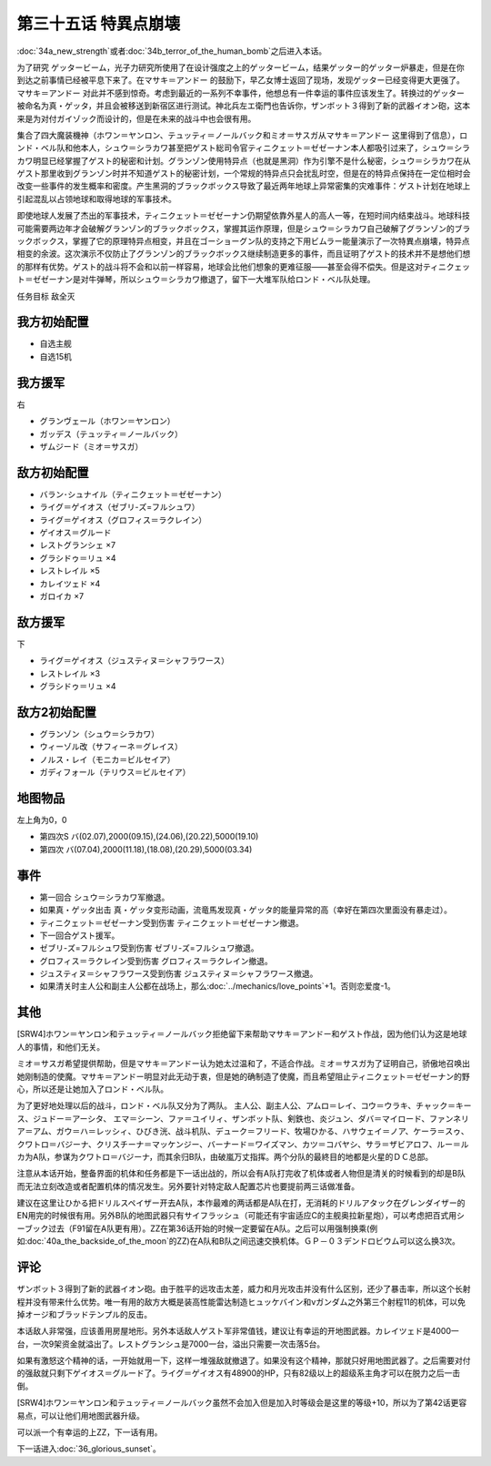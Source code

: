 .. meta::
   :description: 第三十四话Ａ 新しい力或者第三十四话Ｂ 人間爆弾の恐怖之后进入本话。 为了研究 ゲッタービーム，光子力研究所使用了在设计强度之上的ゲッタービーム，结果ゲッター的ゲッター炉暴走，但是在你到达之前事情已经被平息下来了。在マサキ＝アンドー 的鼓励下，早乙女博士返回了现场，发现ゲッター已经变得更大更强了。マサキ＝アンドー 对此

第三十五话 特異点崩壊
==========================

:doc:`34a_new_strength`\ 或者\ :doc:`34b_terror_of_the_human_bomb`\ 之后进入本话。

为了研究 ゲッタービーム，光子力研究所使用了在设计强度之上的ゲッタービーム，结果ゲッター的ゲッター炉暴走，但是在你到达之前事情已经被平息下来了。在マサキ＝アンドー 的鼓励下，早乙女博士返回了现场，发现ゲッター已经变得更大更强了。マサキ＝アンドー 对此并不感到惊奇。考虑到最近的一系列不幸事件，他想总有一件幸运的事件应该发生了。转换过的ゲッター被命名为真・ゲッタ，并且会被移送到新宿区进行测试。神北兵左エ衛門也告诉你，ザンボット３得到了新的武器イオン砲，这本来是为对付ガイゾック而设计的，但是在未来的战斗中也会很有用。

集合了四大魔装機神（ホワン＝ヤンロン、テュッティ＝ノールバック和ミオ＝サスガ从マサキ＝アンドー 这里得到了信息），ロンド・ベル队和他本人，シュウ＝シラカワ甚至把ゲスト総司令官ティニクェット＝ゼゼーナン本人都吸引过来了，シュウ＝シラカワ明显已经掌握了ゲスト的秘密和计划。グランゾン使用特异点（也就是黑洞）作为引擎不是什么秘密，シュウ＝シラカワ在从ゲスト那里收到グランゾン时并不知道ゲスト的秘密计划，一个常规的特异点只会扰乱时空，但是在的特异点保持在一定位相时会改变一些事件的发生概率和密度。产生黑洞的ブラックボックス导致了最近两年地球上异常密集的灾难事件：ゲスト计划在地球上引起混乱以占领地球和取得地球的军事技术。

即使地球人发展了杰出的军事技术，ティニクェット＝ゼゼーナン仍期望依靠外星人的高人一等，在短时间内结束战斗。地球科技可能需要两边年才会破解グランゾン的ブラックボックス，掌握其运作原理，但是シュウ＝シラカワ自己破解了グランゾン的ブラックボックス，掌握了它的原理特异点相变，并且在ゴーショーグン队的支持之下用ビムラー能量演示了一次特異点崩壊，特异点相变的余波。这次演示不仅防止了グランゾン的ブラックボックス继续制造更多的事件，而且证明了ゲスト的技术并不是想他们想的那样有优势。ゲスト的战斗将不会和以前一样容易，地球会比他们想象的更难征服——甚至会得不偿失。但是这对ティニクェット＝ゼゼーナン是对牛弹琴，所以シュウ＝シラカワ撤退了，留下一大堆军队给ロンド・ベル队处理。

任务目标	敌全灭

------------------
我方初始配置
------------------

* 自选主舰
* 自选15机

------------------
我方援军
------------------
右

* グランヴェール（ホワン＝ヤンロン）
* ガッデス（テュッティ＝ノールバック）
* ザムジード（ミオ＝サスガ）

------------------
敌方初始配置
------------------

* バラン･シュナイル（ティニクェット＝ゼゼーナン）
* ライグ＝ゲイオス（ゼブリ-ズ=フルシュワ）
* ライグ＝ゲイオス（グロフィス＝ラクレイン）
* ゲイオス＝グルード
* レストグランシェ ×7
* グラシドゥ＝リュ ×4
* レストレイル ×5
* カレイツェド ×4
* ガロイカ ×7

------------------
敌方援军
------------------
下

* ライグ＝ゲイオス（ジュスティヌ＝シャフラワース）
* レストレイル ×3
* グラシドゥ＝リュ ×4

------------------
敌方2初始配置
------------------

* グランゾン（シュウ＝シラカワ）
* ウィーゾル改（サフィーネ＝グレイス）
* ノルス・レイ（モニカ＝ビルセイア）
* ガディフォール（テリウス＝ビルセイア）

-------------
地图物品
-------------

左上角为0，0

* 第四次S バ(02.07),2000(09.15),(24.06),(20.22),5000(19.10) 
* 第四次 バ(07.04),2000(11.18),(18.08),(20.29),5000(03.34) 

-------------
事件
-------------

* 第一回合 シュウ＝シラカワ军撤退。
* 如果真・ゲッタ出击 真・ゲッタ变形动画，流竜馬发现真・ゲッタ的能量异常的高（幸好在第四次里面没有暴走过）。
* ティニクェット＝ゼゼーナン受到伤害 ティニクェット＝ゼゼーナン撤退。
* 下一回合ゲスト援军。
* ゼブリ-ズ=フルシュワ受到伤害 ゼブリ-ズ=フルシュワ撤退。
* グロフィス＝ラクレイン受到伤害 グロフィス＝ラクレイン撤退。
* ジュスティヌ＝シャフラワース受到伤害 ジュスティヌ＝シャフラワース撤退。
* 如果清关时主人公和副主人公都在战场上，那么\ :doc:`../mechanics/love_points`\ +1。否则恋爱度-1。

.. rst-class::center
.. flat-table::   
   :class: text-center, align-items-center

   * - \ :ref:`隐藏要素 <srw4_missable>` \：[SRW4S]グロフィス＝ラクレイン和主人公交战
      
   * - .. admonition:: 是
          :class: attention

          三将军事件1/2

-------------
其他
-------------

[SRW4]ホワン＝ヤンロン和テュッティ＝ノールバック拒绝留下来帮助マサキ＝アンドー和ゲスト作战，因为他们认为这是地球人的事情，和他们无关。

ミオ＝サスガ希望提供帮助，但是マサキ＝アンドー认为她太过温和了，不适合作战。ミオ＝サスガ为了证明自己，骄傲地召唤出她刚制造的使魔。マサキ＝アンドー明显对此无动于衷，但是她的确制造了使魔，而且希望阻止ティニクェット＝ゼゼーナン的野心，所以还是让她加入了ロンド・ベル队。

为了更好地处理以后的战斗，ロンド・ベル队又分为了两队。 主人公、副主人公、アムロ＝レイ、コウ＝ウラキ、チャック＝キース、ジュドー＝アーシタ、 エマ＝シーン、ファ＝ユイリィ、ザンボット队、剣鉄也、炎ジュン、ダバ＝マイロード、ファンネリア＝アム、ガウ＝ハ＝レッシィ、ひびき洸、战斗机队、デューク＝フリード、牧場ひかる、ハサウェイ＝ノア、ケーラ＝スゥ、クワトロ＝バジーナ、クリスチーナ＝マッケンジー、バーナード＝ワイズマン、カツ＝コバヤシ、サラ＝ザビアロフ、ルー＝ルカ为A队，参谋为クワトロ＝バジーナ，而其余归B队，由破嵐万丈指挥。两个分队的最終目的地都是火星的ＤＣ总部。

注意从本话开始，整备界面的机体和任务都是下一话出战的，所以会有A队打完收了机体或者人物但是清关的时候看到的却是B队而无法立刻改造或者配置机体的情况发生。另外要针对特定敌人配置芯片也要提前两三话做准备。

建议在这里让ひかる把ドリルスペイザー开去A队，本作最难的两话都是A队在打，无消耗的ドリルアタック在グレンダイザー的EN用完的时候很有用。另外B队的地图武器只有サイフラッシュ（可能还有宇宙适应C的主舰奥拉新星炮），可以考虑把百式用シーブック过去（F91留在A队更有用）。ZZ在第36话开始的时候一定要留在A队。之后可以用强制换乘(例如\ :doc:`40a_the_backside_of_the_moon`\ 的ZZ)在A队和B队之间迅速交换机体。ＧＰ－０３デンドロビウム可以这么换3次。

-------------
评论
-------------

ザンボット３得到了新的武器イオン砲。由于胜平的远攻击太差，威力和月光攻击并没有什么区别，还少了暴击率，所以这个长射程并没有带来什么优势。唯一有用的敌方大概是装高性能雷达制造ヒュッケバイン和νガンダム之外第三个射程11的机体，可以免掉オージ和ブラッドテンプル的反击。

本话敌人非常强，应该善用房屋地形。另外本话敌人ゲスト军非常值钱，建议让有幸运的开地图武器。カレイツェド是4000一台，一次9架资金就溢出了。レストグランシュ是7000一台，溢出只需要一次击落5台。

如果有激怒这个精神的话，一开始就用一下，这样一堆强敌就撤退了。如果没有这个精神，那就只好用地图武器了。之后需要对付的强敌就只剩下ゲイオス＝グルード了。ライグ＝ゲイオス有48900的HP，只有82级以上的超级系主角才可以在脱力之后一击倒。

[SRW4]ホワン＝ヤンロン和テュッティ＝ノールバック虽然不会加入但是加入时等级会是这里的等级+10，所以为了第42话更容易点，可以让他们用地图武器升级。

可以派一个有幸运的上ZZ，下一话有用。

下一话进入\ :doc:`36_glorious_sunset`\ 。

